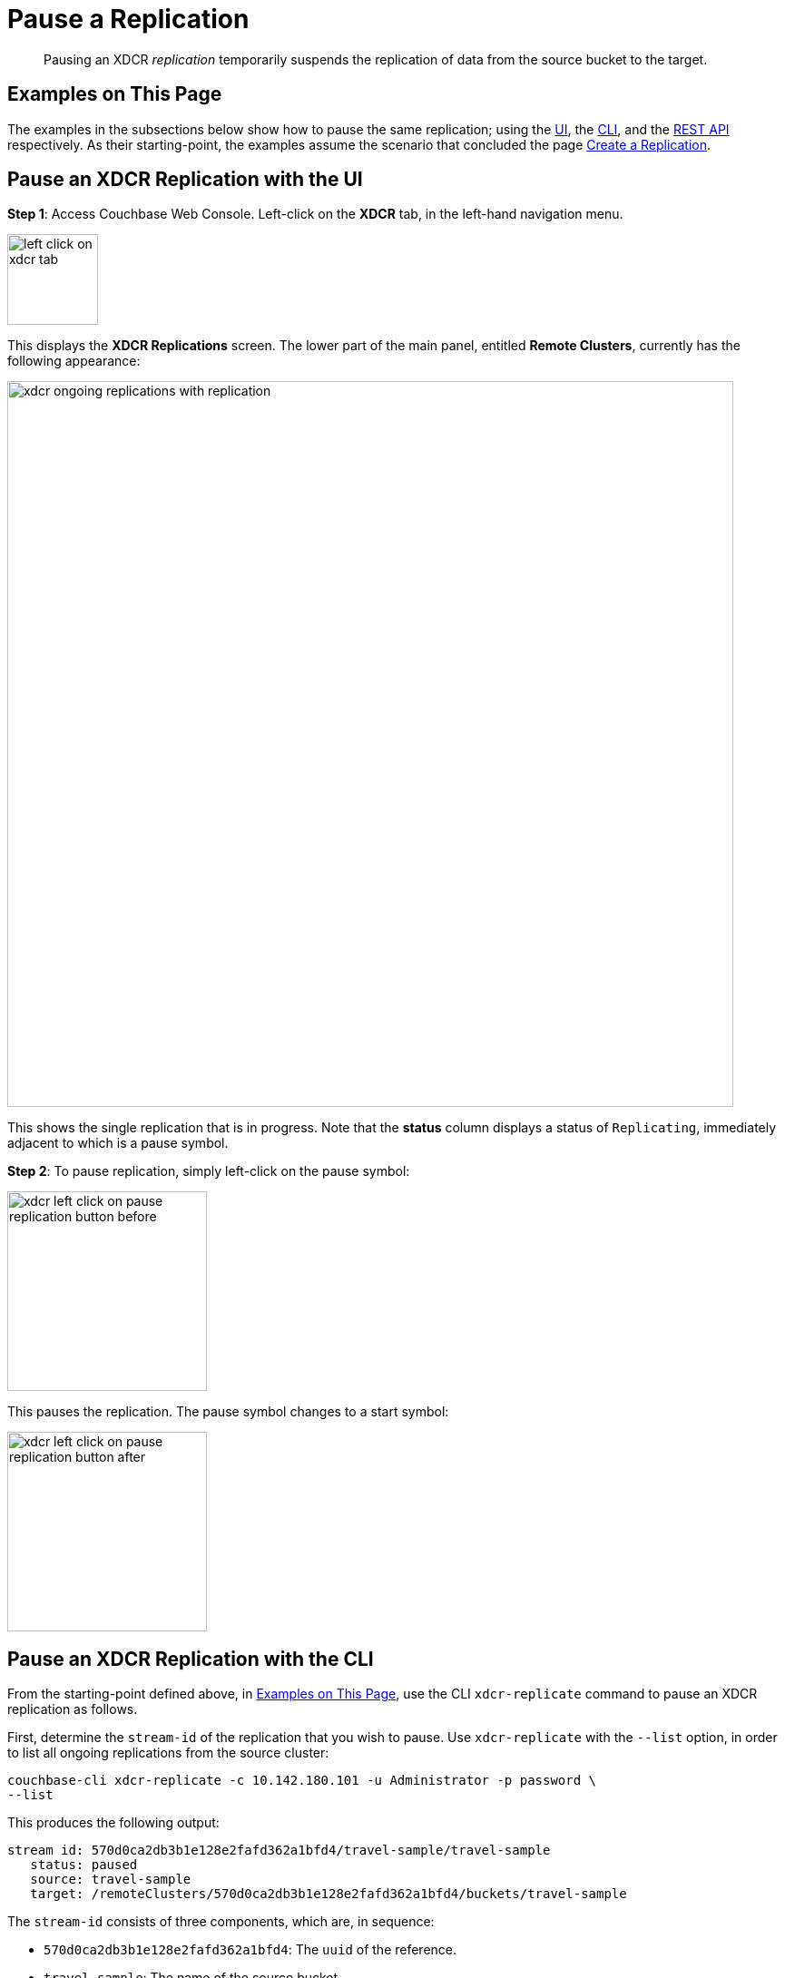 = Pause a Replication

[abstract]
Pausing an XDCR _replication_ temporarily suspends the replication of data from the source bucket to the target.

[#examples-on-this-page-pause-xdcr]
== Examples on This Page

The examples in the subsections below show how to pause the same replication; using the xref:manage:manage-xdcr/pause-xdcr-replication.adoc#pause-an-xdcr-replication-with-the-ui[UI], the
xref:manage:manage-xdcr/pause-xdcr-replication.adoc#pause-an-xdcr-replication-with-the-cli[CLI], and the xref:manage:manage-xdcr/pause-xdcr-replication.adoc#pause-an-xdcr-replication-with-the-rest-api[REST API] respectively.
As their starting-point, the examples assume the scenario that concluded the page xref:manage:manage-xdcr/create-xdcr-replication.adoc[Create a Replication].

[#pause-an-xdcr-replication-with-the-ui]
== Pause an XDCR Replication with the UI

*Step 1*: Access Couchbase Web Console.
Left-click on the *XDCR* tab, in the left-hand navigation menu.

[#left_click_on_xdcr_tab]
image::manage-xdcr/left-click-on-xdcr-tab.png[,100,align=middle]

This displays the *XDCR Replications* screen.
The lower part of the main panel, entitled *Remote Clusters*, currently has the following appearance:

[#ongoing-replications-with-replication]
image::manage-xdcr/xdcr-ongoing-replications-with-replication.png[,800,align=left]

This shows the single replication that is in progress.
Note that the *status* column displays a status of `Replicating`, immediately adjacent to which is a pause symbol.

*Step 2*: To pause replication, simply left-click on the pause symbol:

[#xdcr-left-click-on-pause-replication-button-before]
image::manage-xdcr/xdcr-left-click-on-pause-replication-button-before.png[,220,align=left]

This pauses the replication.
The pause symbol changes to a start symbol:

[#xdcr-left-click-on-pause-replication-button-after]
image::manage-xdcr/xdcr-left-click-on-pause-replication-button-after.png[,220,align=left]

[#pause-an-xdcr-replication-with-the-cli]
== Pause an XDCR Replication with the CLI

From the starting-point defined above, in xref:manage:manage-xdcr/pause-xdcr-replication.adoc#examples-on-this-page-pause-xdcr[Examples on This Page], use the CLI `xdcr-replicate` command to pause an XDCR replication as follows.

First, determine the `stream-id` of the replication that you wish to pause.
Use `xdcr-replicate` with the `--list` option, in order to list all ongoing replications from the source cluster:

----
couchbase-cli xdcr-replicate -c 10.142.180.101 -u Administrator -p password \
--list
----

This produces the following output:

----
stream id: 570d0ca2db3b1e128e2fafd362a1bfd4/travel-sample/travel-sample
   status: paused
   source: travel-sample
   target: /remoteClusters/570d0ca2db3b1e128e2fafd362a1bfd4/buckets/travel-sample
----

The `stream-id` consists of three components, which are, in sequence:

* `570d0ca2db3b1e128e2fafd362a1bfd4`: The `uuid` of the reference.
* `travel-sample`: The name of the source bucket.
* `travel-sample`: The name of the target bucket.

With this information, to pause the replication, use the `xdcr-replicate` command with the `--pause` and `--xdcr-replicator` options, as follows:

----
couchbase-cli xdcr-replicate -c 10.142.180.101 \
-u Administrator \
-p password \
--pause \
--xdcr-replicator=570d0ca2db3b1e128e2fafd362a1bfd4/travel-sample/travel-sample
----

If successful, this returns the following:

----
SUCCESS: XDCR replication paused
----

The replication is now paused.


[#pause-an-xdcr-replication-with-the-rest-api]
== Pause an XDCR Replication with the REST API

From the starting-point defined above, in xref:manage:manage-xdcr/pause-xdcr-replication.adoc#examples-on-this-page-pause-xdcr[Examples on This Page], use the REST API to pause an XDCR replication as follows.

First, determine the `id` of the replication that you wish to pause.
Use the `/pools/default/tasks` endpoint, to produce a list of tasks for the source cluster:

----
curl -i -X GET -u Administrator:password http://10.142.180.101:8091/pools/default/tasks
----

Formatted, the output is as follows:

----
[
  {
    "type": "rebalance",
    "status": "notRunning",
    "statusIsStale": false,
    "masterRequestTimedOut": false
  },
  {
    "cancelURI": "/controller/cancelXDCR/570d0ca2db3b1e128e2fafd362a1bfd4%2Ftravel-sample%2Ftravel-sample",
    "settingsURI": "/settings/replications/570d0ca2db3b1e128e2fafd362a1bfd4%2Ftravel-sample%2Ftravel-sample",
    "status": "running",
    "replicationType": "xmem",
    "continuous": true,
    "filterExpression": "",
    "id": "570d0ca2db3b1e128e2fafd362a1bfd4/travel-sample/travel-sample",
    "pauseRequested": false,
    "source": "travel-sample",
    "target": "/remoteClusters/570d0ca2db3b1e128e2fafd362a1bfd4/buckets/travel-sample",
    "type": "xdcr",
    "recommendedRefreshPeriod": 10,
    "changesLeft": 0,
    "docsChecked": 3111,
    "docsWritten": 0,
    "maxVBReps": null,
    "errors": []
  }
]
----

The value associated with the `id` key is the `stream-id` for the replication: featuring, in sequence, the `id` (`570d0ca2db3b1e128e2fafd362a1bfd4`) of the reference, the name of the source bucket (`travel-sample`), and the name of the target bucket (`travel-sample`).

Secondly, use the `settings/replications` URI with the `pauseRequested` flag set to `true`, to pause the replication:

----
curl -X POST -u Administrator:password \
> http://10.142.180.101:8091/settings/replications/570d0ca2db3b1e128e2fafd362a1bfd4%2Ftravel-sample%2Ftravel-sample \
>  -d pauseRequested=true
----

Note the encoded form of the endpoint, which is required.
Formatted, the output is as follows:

----
{
  "checkpointInterval": 600,
  "compressionType": "Auto",
  "docBatchSizeKb": 2048,
  "failureRestartInterval": 10,
  "filterExpression": "",
  "logLevel": "Info",
  "networkUsageLimit": 0,
  "optimisticReplicationThreshold": 256,
  "pauseRequested": true,
  "sourceNozzlePerNode": 2,
  "statsInterval": 1000,
  "targetNozzlePerNode": 2,
  "type": "xmem",
  "workerBatchSize": 500
}
----

The replication is now paused.

For more information, see xref:rest-api:rest-xdcr-pause-resume.adoc[Pausing XDCR Replication Streams].

[#next-xdcr-steps-after-pause-replication]
== Next Steps

Once a replication has been paused, you can opt to _resume_ it.
See xref:manage:manage-xdcr/resume-xdcr-replication.adoc[Resume a Replication].
